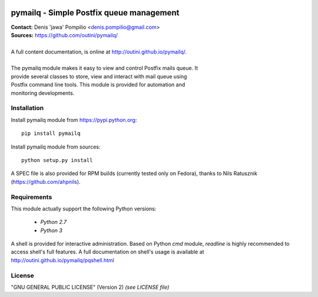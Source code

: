 |PythonPIP|_ |PythonSupport|_ |License|_ |Codacy|_ |Coverage|_ |Travis|_

pymailq - Simple Postfix queue management
=========================================

| **Contact:** Denis 'jawa' Pompilio <denis.pompilio@gmail.com>
| **Sources:** https://github.com/outini/pymailq/
|
| A full content documentation, is online at http://outini.github.io/pymailq/.
|
| The pymailq module makes it easy to view and control Postfix mails queue. It
| provide several classes to store, view and interact with mail queue using
| Postfix command line tools. This module is provided for automation and
| monitoring developments.

Installation
------------

Install pymailq module from https://pypi.python.org::

    pip install pymailq

Install pymailq module from sources::

    python setup.py install

A SPEC file is also provided for RPM builds (currently tested only on Fedora),
thanks to Nils Ratusznik (https://github.com/ahpnils).

Requirements
------------

This module actually support the following Python versions:

  * *Python 2.7*
  * *Python 3*

A shell is provided for interactive administration. Based on Python *cmd*
module, *readline* is highly recommended to access shell's full features. A
full documentation on shell's usage is available at
http://outini.github.io/pymailq/pqshell.html

License
-------

"GNU GENERAL PUBLIC LICENSE" (Version 2) *(see LICENSE file)*


.. |PythonPIP| image:: https://badge.fury.io/py/pymailq.svg
.. _PythonPIP: https://pypi.python.org/pypi/pymailq/
.. |PythonSupport| image:: https://img.shields.io/badge/python-2.7,%203.4,%203.5,%203.6-blue.svg
.. _PythonSupport: https://github.com/outini/pymailq/
.. |License| image:: https://img.shields.io/badge/license-GPLv2-blue.svg
.. _License: https://github.com/outini/pymailq/
.. |Codacy| image:: https://api.codacy.com/project/badge/Grade/8444a0f124fe463d86a91d80a2a52e7c
.. _Codacy: https://www.codacy.com/app/outini/pymailq
.. |Coverage| image:: https://api.codacy.com/project/badge/Coverage/8444a0f124fe463d86a91d80a2a52e7c
.. _Coverage: https://www.codacy.com/app/outini/pymailq
.. |Travis| image:: https://travis-ci.org/outini/pymailq.svg?branch=master
.. _Travis: https://travis-ci.org/outini/pymailq

